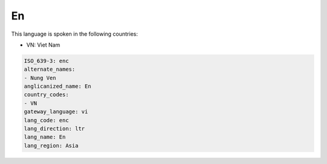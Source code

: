 .. _enc:

En
==

This language is spoken in the following countries:

* VN: Viet Nam

.. code-block:: yaml

    ISO_639-3: enc
    alternate_names:
    - Nung Ven
    anglicanized_name: En
    country_codes:
    - VN
    gateway_language: vi
    lang_code: enc
    lang_direction: ltr
    lang_name: En
    lang_region: Asia
    
